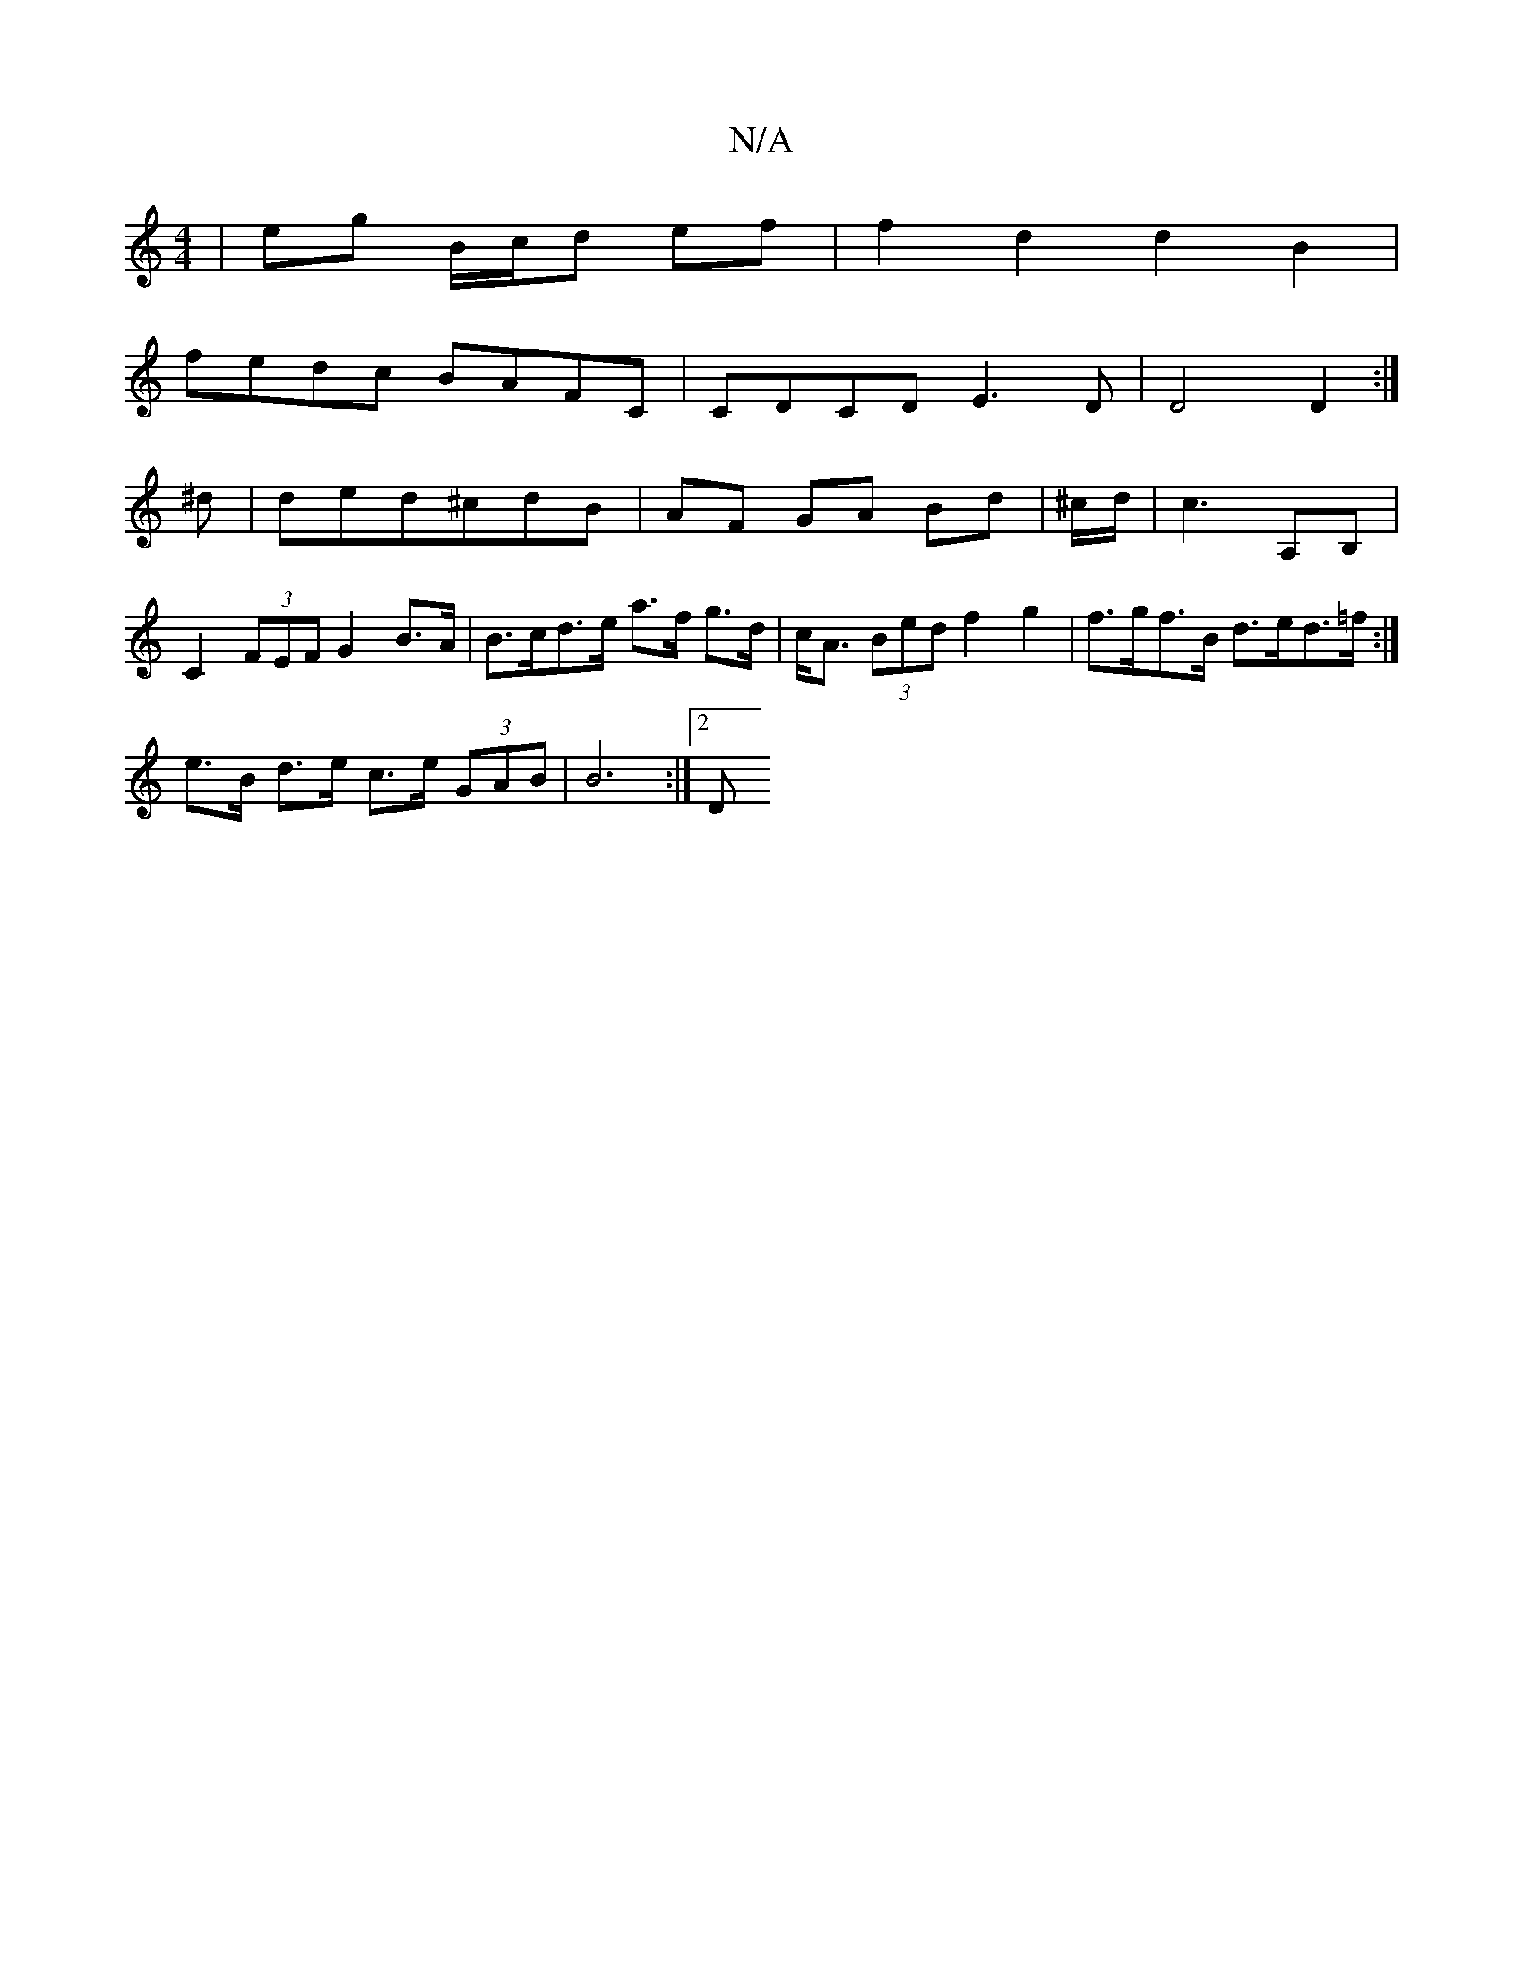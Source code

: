 X:1
T:N/A
M:4/4
R:N/A
K:Cmajor
| eg B/c/d ef | f2 d2 d2 B2 |
fedc BAFC | CDCD E3D | D4 D2 :|
^d | ded^cdB | AF GA Bd | ^c/d/2|c3 A,B,|C2 (3FEF G2 B>A | B>cd>e a>f g>d | c<A (3Bed f2 g2| f>gf>B d>ed>=f:|
e>B d>e c>e (3GAB | B6 :|2 D